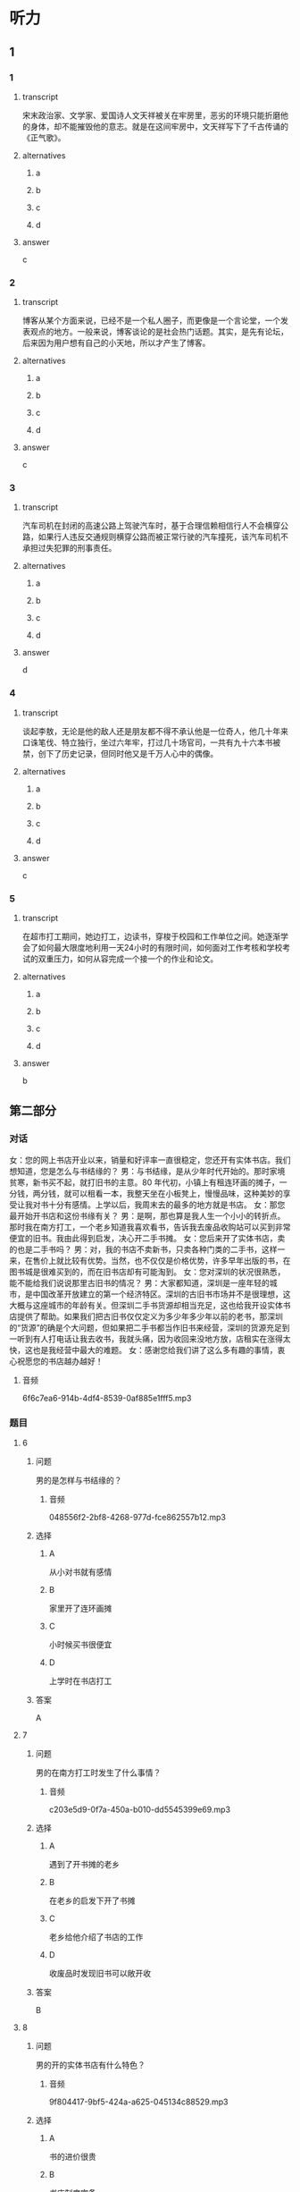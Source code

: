 * 听力

** 1

*** 1

**** transcript

宋末政治家、文学家、爱国诗人文天祥被关在牢房里，恶劣的环境只能折磨他的身体，却不能摧毁他的意志。就是在这间牢房中，文天祥写下了千古传诵的《正气歌》。

**** alternatives

***** a



***** b



***** c



***** d



**** answer

c

*** 2

**** transcript

博客从某个方面来说，已经不是一个私人圈子，而更像是一个言论堂，一个发表观点的地方。一般来说，博客谈论的是社会热门话题。其实，是先有论坛，后来因为用户想有自己的小天地，所以才产生了博客。

**** alternatives

***** a



***** b



***** c



***** d



**** answer

c

*** 3

**** transcript

汽车司机在封闭的高速公路上驾驶汽车时，基于合理信赖相信行人不会横穿公路，如果行人违反交通规则横穿公路而被正常行驶的汽车撞死，该汽车司机不承担过失犯罪的刑事责任。

**** alternatives

***** a



***** b



***** c



***** d



**** answer

d

*** 4

**** transcript

谈起李敖，无论是他的敌人还是朋友都不得不承认他是一位奇人，他几十年来口诛笔伐、特立独行，坐过六年牢，打过几十场官司，一共有九十六本书被禁，创下了历史记录，但同时他又是千万人心中的偶像。



**** alternatives

***** a



***** b



***** c



***** d



**** answer

c

*** 5

**** transcript

在超市打工期间，她边打工，边读书，穿梭于校园和工作单位之间。她逐渐学会了如何最大限度地利用一天24小时的有限时间，如何面对工作考核和学校考试的双重压力，如何从容完成一个接一个的作业和论文。

**** alternatives

***** a



***** b



***** c



***** d



**** answer

b

**  第二部分
:PROPERTIES:
:ID: cf24e400-3fb5-4000-9d47-dc0766f86685
:NOTETYPE: content-with-audio-5-multiple-choice-exercises
:END:

*** 对话

女：您的网上书店开业以来，销量和好评率一直很稳定，您还开有实体书店。我们想知道，您是怎么与书结缘的？
男：与书结缘，是从少年时代开始的。那时家境贫寒，新书买不起，就打旧书的主意。80 年代初，小镇上有租连环画的摊子，一分钱，两分钱，就可以租看一本，我整天坐在小板凳上，慢慢品味，这种美妙的享受让我对书十分有感情。上学以后，我周末去的最多的地方就是书店。
女：那您最开始开书店和这份书缘有关？
男：是啊，那也算是我人生一个小小的转折点。那时我在南方打工，一个老乡知道我喜欢看书，告诉我去废品收购站可以买到非常便宜的旧书。我由此得到启发，决心开二手书摊。
女：您后来开了实体书店，卖的也是二手书吗？
男：对，我的书店不卖新书，只卖各种门类的二手书，这样一来，在售价上就比较有优势。当然，也不仅仅是价格优势，许多早年出版的书，在图书城是很难买到的，而在旧书店却有可能淘到。
女：您对深圳的状况很熟悉，能不能给我们说说那里古旧书的情况？
男：大家都知道，深圳是一座年轻的城市，是中国改革开放建立的第一个经济特区。深圳的古旧书市场并不是很理想，这大概与这座城市的年龄有关。但深圳二手书货源却相当充足，这也给我开设实体书店提供了帮助。如果我们把古旧书仅仅定义为多少年多少年以前的老书，那深圳的“货源”的确是个大问题，但如果把二手书都当作旧书来经营，深圳的货源充足到一听到有人打电话让我去收书，我就头痛，因为收回来没地方放，店租实在涨得太快，这也是我经营中最大的难题。
女：感谢您给我们讲了这么多有趣的事情，衷心祝愿您的书店越办越好！

**** 音频

6f6c7ea6-914b-4df4-8539-0af885e1fff5.mp3

*** 题目

**** 6
:PROPERTIES:
:ID: d631cd9e-b7a0-45da-a3b8-4ccbaeead129
:END:

***** 问题

男的是怎样与书结缘的？

****** 音频

048556f2-2bf8-4268-977d-fce862557b12.mp3

***** 选择

****** A

从小对书就有感情

****** B

家里开了连环画摊

****** C

小时候买书很便宜

****** D

上学时在书店打工

***** 答案

A

**** 7
:PROPERTIES:
:ID: ae920c93-605e-4615-9786-5579c03b237f
:END:

***** 问题

男的在南方打工时发生了什么事情？

****** 音频

c203e5d9-0f7a-450a-b010-dd5545399e69.mp3

***** 选择

****** A

遇到了开书摊的老乡

****** B

在老乡的启发下开了书摊

****** C

老乡给他介绍了书店的工作

****** D

收废品时发现旧书可以敞开收

***** 答案

B

**** 8
:PROPERTIES:
:ID: 0b7d11f0-27ea-489d-94b5-53431074dd52
:END:

***** 问题

男的开的实体书店有什么特色？

****** 音频

9f804417-9bf5-424a-a625-045134c88529.mp3

***** 选择

****** A

书的进价很贵

****** B

书店制度完备

****** C

销售人员态度好

****** D

全部经营二手书

***** 答案

D

**** 9
:PROPERTIES:
:ID: b0d9d4ab-8aac-47ae-873a-88f858fa8b33
:END:

***** 问题

深圳是个什么样的城市？

****** 音频

9fa5efc5-b180-4c23-8f89-890bbb5ab500.mp3

***** 选择

****** A

深圳是个厚重的城市

****** B

深圳的历史不够久远

****** C

深圳能激发读书的激情

****** D

深圳的二手书货源不多

***** 答案

B

**** 10
:PROPERTIES:
:ID: 55641d59-5cc1-4975-8aa9-8f2830d6b896
:END:

***** 问题

关于男的，下列哪项正确？

****** 音频

00866bc5-2b69-4ef2-997a-50702c43b5b7.mp3

***** 选择

****** A

男的很受读者的爱戴

****** B

男的打工时收过废品

****** C

男的卖的书价格便宜

****** D

男的专卖古旧连环画

***** 答案

C

